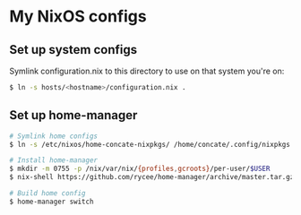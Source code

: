 * My NixOS configs
** Set up system configs
Symlink configuration.nix to this directory to use on that system you're on:
#+BEGIN_SRC sh
$ ln -s hosts/<hostname>/configuration.nix .
#+END_SRC

** Set up home-manager
#+BEGIN_SRC sh
# Symlink home configs
$ ln -s /etc/nixos/home-concate-nixpkgs/ /home/concate/.config/nixpkgs

# Install home-manager
$ mkdir -m 0755 -p /nix/var/nix/{profiles,gcroots}/per-user/$USER
$ nix-shell https://github.com/rycee/home-manager/archive/master.tar.gz -A install --run 'home-manager switch'

# Build home config
$ home-manager switch
#+END_SRC
